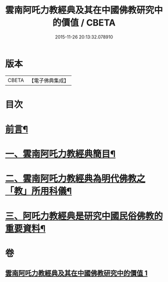 #+TITLE: 雲南阿吒力教經典及其在中國佛教研究中的價值 / CBETA
#+DATE: 2015-11-26 20:13:32.078910
* 版本
 |     CBETA|【電子佛典集成】|

* 目次
* [[file:KR6v0069_001.txt::001-0389a6][前言¶]]
* [[file:KR6v0069_001.txt::001-0389a26][一、雲南阿吒力教經典簡目¶]]
* [[file:KR6v0069_001.txt::0394a19][二、雲南阿吒力教經典為明代佛教之「教」所用科儀¶]]
* [[file:KR6v0069_001.txt::0399a10][三、阿吒力教經典是研究中國民俗佛教的重要資料¶]]
* 卷
** [[file:KR6v0069_001.txt][雲南阿吒力教經典及其在中國佛教研究中的價值 1]]
